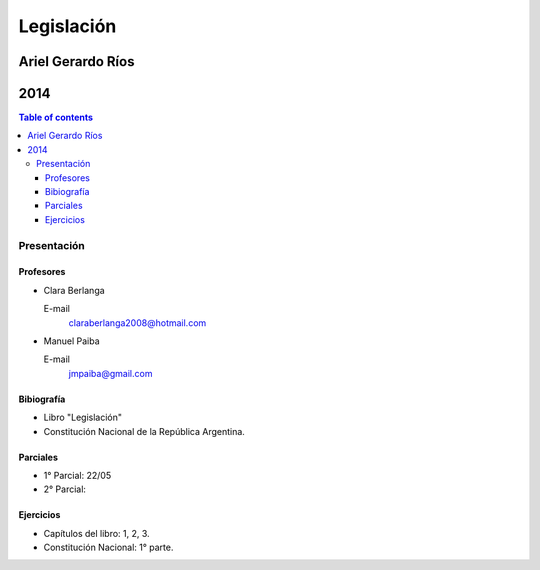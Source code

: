 =============
 Legislación
=============
--------------------
 Ariel Gerardo Ríos
--------------------
------
 2014
------

.. contents:: Table of contents

Presentación
============

Profesores
----------

* Clara Berlanga

  E-mail
    claraberlanga2008@hotmail.com

* Manuel Paiba

  E-mail
    jmpaiba@gmail.com

Bibiografía
-----------

* Libro "Legislación"
* Constitución Nacional de la República Argentina.

Parciales
---------
* 1° Parcial: 22/05
* 2° Parcial:

Ejercicios
----------
* Capítulos del libro: 1, 2, 3.
* Constitución Nacional: 1° parte.
